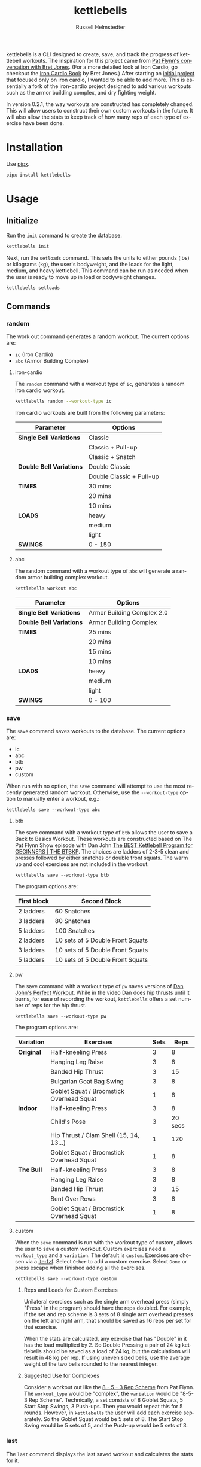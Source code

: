 #+TITLE:            kettlebells
#+AUTHOR:           Russell Helmstedter
#+EMAIL:            (concat "rhelmstedter" at-sign "gmail.com")
#+DESCRIPTION:      README file for iron-cardio cli tool
#+KEYWORDS:         kettlebells, iron cardio, cli
#+LANGUAGE:         en
#+OPTIONS:          toc:t
#+EXPORT_FILE_NAME: ../README.org

kettlebells is a CLI designed to create, save, and track the progress of kettlebell workouts. The inspiration for this project came from [[https://www.chroniclesofstrength.com/what-strength-aerobics-are-and-how-to-use-them-w-brett-jones/][Pat Flynn's conversation with Bret Jones]]. (For a more detailed look at Iron Cardio, go checkout the [[https://strongandfit.com/products/iron-cardio-by-brett-jones][Iron Cardio Book]] by Bret Jones.) After starting an [[https://github.com/rhelmstedter/iron-cardio][initial project]] that focused only on iron cardio, I wanted to be able to add more. This is essentially a fork of the iron-cardio project designed to add various workouts such as the armor building complex, and dry fighting weight.

In version 0.2.1, the way workouts are constructed has completely changed. This will allow users to construct their own custom workouts in the future. It will also allow the stats to keep track of how many reps of each type of exercise have been done.

* Installation
Use [[https://github.com/pypa/pipx][pipx]].

#+begin_src bash
pipx install kettlebells
#+end_src

* Usage
** Initialize
Run the ~init~ command to create the database.

#+begin_src bash
kettlebells init
#+end_src

Next, run the ~setloads~ command. This sets the units to either pounds (lbs) or kilograms (kg), the user's bodyweight, and the loads for the light, medium, and heavy kettlebell. This command can be run as needed when the user is ready to move up in load or bodyweight changes.

#+begin_src bash
kettlebells setloads
#+end_src

** Commands
*** random
The work out command generates a random workout. The current options are:
+ ~ic~ (Iron Cardio)
+ ~abc~ (Armor Building Complex)

**** iron-cardio
The ~random~ command with a workout type of ~ic~, generates a random iron cardio workout.
#+begin_src bash
kettlebells random --workout-type ic
#+end_src

Iron cardio workouts are built from the following parameters:

|------------------------+--------------------------|
| Parameter              | Options                  |
|------------------------+--------------------------|
| *Single Bell Variations* | Classic                  |
|                        | Classic + Pull-up        |
|                        | Classic + Snatch         |
|------------------------+--------------------------|
| *Double Bell Variations* | Double Classic           |
|                        | Double Classic + Pull-up |
|------------------------+--------------------------|
| *TIMES*                  | 30 mins                  |
|                        | 20 mins                  |
|                        | 10 mins                  |
|------------------------+--------------------------|
| *LOADS*                  | heavy                    |
|                        | medium                   |
|                        | light                    |
|------------------------+--------------------------|
| *SWINGS*                 | 0 - 150                  |
|------------------------+--------------------------|

**** abc
The random command with a workout type of ~abc~ will generate a random armor building complex workout.

#+begin_src
kettlebells workout abc
#+end_src

|------------------------+----------------------------|
| Parameter              | Options                    |
|------------------------+----------------------------|
| *Single Bell Variations* | Armor Building Complex 2.0 |
|------------------------+----------------------------|
| *Double Bell Variations* | Armor Building Complex     |
|------------------------+----------------------------|
| *TIMES*                  | 25 mins                    |
|                        | 20 mins                    |
|                        | 15 mins                    |
|                        | 10 mins                    |
|------------------------+----------------------------|
| *LOADS*                  | heavy                      |
|                        | medium                     |
|                        | light                      |
|------------------------+----------------------------|
| *SWINGS*                 | 0 - 100                    |
|------------------------+----------------------------|

*** save
The ~save~ command saves workouts to the database. The current options are:
+ ic
+ abc
+ btb
+ pw
+ custom


When run with no option, the ~save~ command will attempt to use the most recently generated random workout. Otherwise, use the ~--workout-type~ option to manually enter a workout, e.g.:

#+begin_src
kettlebells save --workout-type abc
#+end_src

**** btb

The save command with a workout type of ~btb~ allows the user to save a Back to Basics Workout. These workouts are constructed based on The Pat Flynn Show episode with Dan John [[https://patflynnshow.libsyn.com/the-best-kettlebell-program-for-beginners-the-btbkp][The BEST Kettlebell Program for GEGINNERS | THE BTBKP]]. The choices are ladders of 2-3-5 clean and presses followed by either snatches or double front squats. The warm up and cool exercises are not included in the workout.

#+begin_src
kettlebells save --workout-type btb
#+end_src

The program options are:

|-------------+----------------------------------|
| First block | Second Block                     |
|-------------+----------------------------------|
| 2 ladders   | 60 Snatches                      |
| 3 ladders   | 80 Snatches                      |
| 5 ladders   | 100 Snatches                     |
|-------------+----------------------------------|
| 2 ladders   | 10 sets of 5 Double Front Squats |
| 3 ladders   | 10 sets of 5 Double Front Squats |
| 5 ladders   | 10 sets of 5 Double Front Squats |
|-------------+----------------------------------|

**** pw

The save command with a workout type of ~pw~ saves versions of [[https://youtu.be/aHQLx_HhFqo?si=b68xBn41-tcGDVJE][Dan John's Perfect Workout]]. While in the video Dan does hip thrusts until it burns, for ease of recording the workout, ~kettlebells~ offers a set number of reps for the hip thrust.

#+begin_src
kettlebells save --workout-type pw
#+end_src

The program options are:

|-----------+------------------------------------------+------+---------|
| Variation | Exercises                                | Sets |    Reps |
|-----------+------------------------------------------+------+---------|
| *Original*  | Half-kneeling Press                      |    3 |       8 |
|           | Hanging Leg Raise                        |    3 |       8 |
|           | Banded Hip Thrust                        |    3 |      15 |
|           | Bulgarian Goat Bag Swing                 |    3 |       8 |
|           | Goblet Squat / Broomstick Overhead Squat |    1 |       8 |
|-----------+------------------------------------------+------+---------|
| *Indoor*    | Half-kneeling Press                      |    3 |       8 |
|           | Child's Pose                             |    3 | 20 secs |
|           | Hip Thrust / Clam Shell (15, 14, 13...)  |    1 |     120 |
|           | Goblet Squat / Broomstick Overhead Squat |    1 |       8 |
|-----------+------------------------------------------+------+---------|
| *The Bull*  | Half-kneeling Press                      |    3 |       8 |
|           | Hanging Leg Raise                        |    3 |       8 |
|           | Banded Hip Thrust                        |    3 |      15 |
|           | Bent Over Rows                           |    3 |       8 |
|           | Goblet Squat / Broomstick Overhead Squat |    1 |       8 |
|-----------+------------------------------------------+------+---------|

**** custom
When the ~save~ command is run with the  workout type of custom, allows the user to save a custom workout. Custom exercises need a ~workout_type~ and a ~variation~. The default is ~custom~. Exercises are chosen via a [[https://github.com/dahlia/iterfzf][iterfzf]]. Select ~Other~ to add a custom exercise. Select ~Done~ or press escape when finished adding all the exercises.

#+begin_src
kettlebells save --workout-type custom
#+end_src

***** Reps and Loads for Custom Exercises
Unilateral exercises such as the single arm overhead press (simply "Press" in the program) should have the reps doubled. For example, if the set and rep scheme is 3 sets of 8 single arm overhead presses on the left and right arm, that should be saved as 16 reps per set for that exercise.

When the stats are calculated, any exercise that has "Double" in it has the load multiplied by 2. So Double Pressing a pair of 24 kg kettlebells should be saved as a load of 24 kg, but the calculations will result in 48 kg per rep. If using uneven sized bells, use the average weight of the two bells rounded to the nearest integer.

***** Suggested Use for Complexes
Consider a workout out like the [[https://www.youtube.com/watch?v=nHPfglRCp6M&t=13s][8 - 5 - 3 Rep Scheme]] from Pat Flynn. The ~workout_type~ would be "complex", the ~variation~ would be "8-5-3 Rep Scheme". Technically, a set consists of 8 Goblet Squats, 5 Start Stop Swings, 3 Push-ups. Then you would repeat this for 5 rounds. However, in ~kettlebells~ the user will add each exercise separately. So the Goblet Squat would be 5 sets of 8. The Start Stop Swing would be 5 sets of 5, and the Push-up would be 5 sets of 3.

*** last
The ~last~ command displays the last saved workout and calculates the stats for it.

#+begin_src bash
kettlebells last
#+end_src

*** stats
The ~stats~ command displays the aggregated workout count, time, weight moved, number of reps, and density for all workout in the database.

#+begin_src bash
kettlebells stats
#+end_src

**** plot
To display a line plot of the weight moved per workout, use the ~--plot line~ option. Add a line at the median with ~--median~ or at the mean with ~--average~.

#+begin_src bash
kettlebells stats --plot line
#+end_src

To display a horizontal bar plot grouped by month, use the ~--plot bar~ option.

#+begin_src bash
kettlebells stats --plot bar
#+end_src

To display an event plot of the current year, use the ~--plot event~ option.

#+begin_src bash
kettlebells stats --plot event
#+end_src


**** calendar
To display a calendar of workouts in a given year, use the ~--calendar~ flag and pass the year as the argument.

#+begin_src bash
kettlebells stats --calendar 2023
#+end_src

**** best
The ~best~ command displays the top ten workout based on the weight moved.

#+begin_src bash
kettlebells stats --best
#+end_src

Use the ~--sort~ option to sort the table by:
+ weight-moved (default)
+ reps
+ weight-density
+ rep-density
+ time
